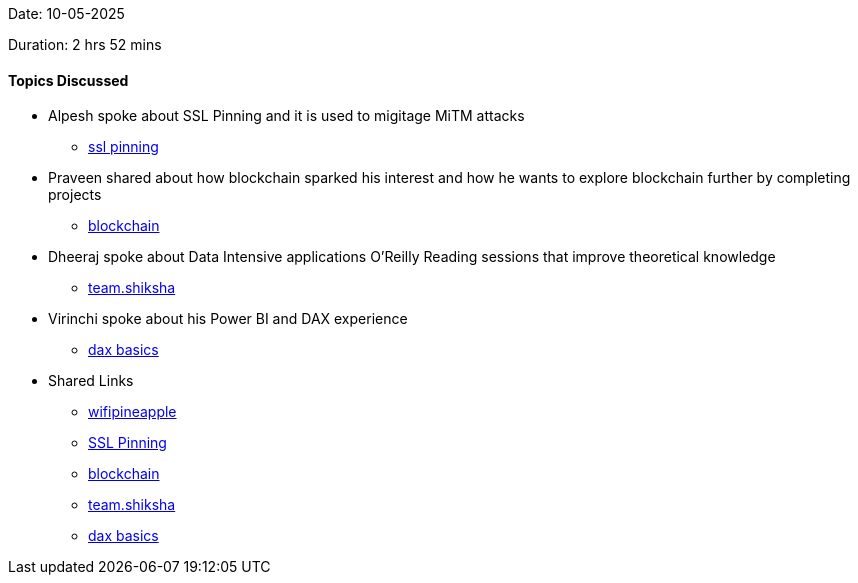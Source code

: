 Date: 10-05-2025

Duration: 2 hrs 52 mins

==== Topics Discussed

* Alpesh spoke about SSL Pinning and it is used to migitage MiTM attacks
    ** link:https://www.indusface.com/learning/what-is-ssl-pinning-a-quick-walk-through/[ssl pinning^]
* Praveen shared about how blockchain sparked his interest and how he wants to explore blockchain further by completing projects
    ** link:https://consensys.io/blockchain-use-cases[blockchain^]
* Dheeraj spoke about Data Intensive applications O'Reilly Reading sessions that improve theoretical knowledge
    ** link:https://team.shiksha[team.shiksha^]
* Virinchi spoke about his  Power BI and DAX experience
    ** link:https://learn.microsoft.com/en-us/power-bi/transform-model/desktop-quickstart-learn-dax-basics[dax basics^]
* Shared Links
    ** link:https://shop.hak5.org/products/wifi-pineapple?srsltid=AfmBOopxg3fem7zElDx-KNNiFmUH2D8Lt96F3aX48iIMuTOA3SM14leA[wifipineapple^]
    ** link:https://www.indusface.com/learning/what-is-ssl-pinning-a-quick-walk-through/[SSL Pinning^]
    ** link:https://consensys.io/blockchain-use-cases[blockchain^]
    ** link:https://team.shiksha[team.shiksha^]
    ** link:https://learn.microsoft.com/en-us/power-bi/transform-model/desktop-quickstart-learn-dax-basics[dax basics^]

